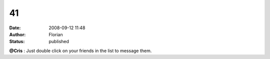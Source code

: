 41
##
:date: 2008-09-12 11:48
:author: Florian
:status: published

**@Cris** : Just double click on your friends in the list to message them.
